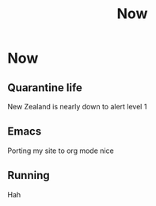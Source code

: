 #+title: Now
#+HUGO_BASE_DIR: ../
#+HUGO_SECTION: /

* Now
:PROPERTIES:
:EXPORT_FILE_NAME: /now
:END:

** Quarantine life

New Zealand is nearly down to alert level 1

** Emacs

Porting my site to org mode nice

** Running

Hah
